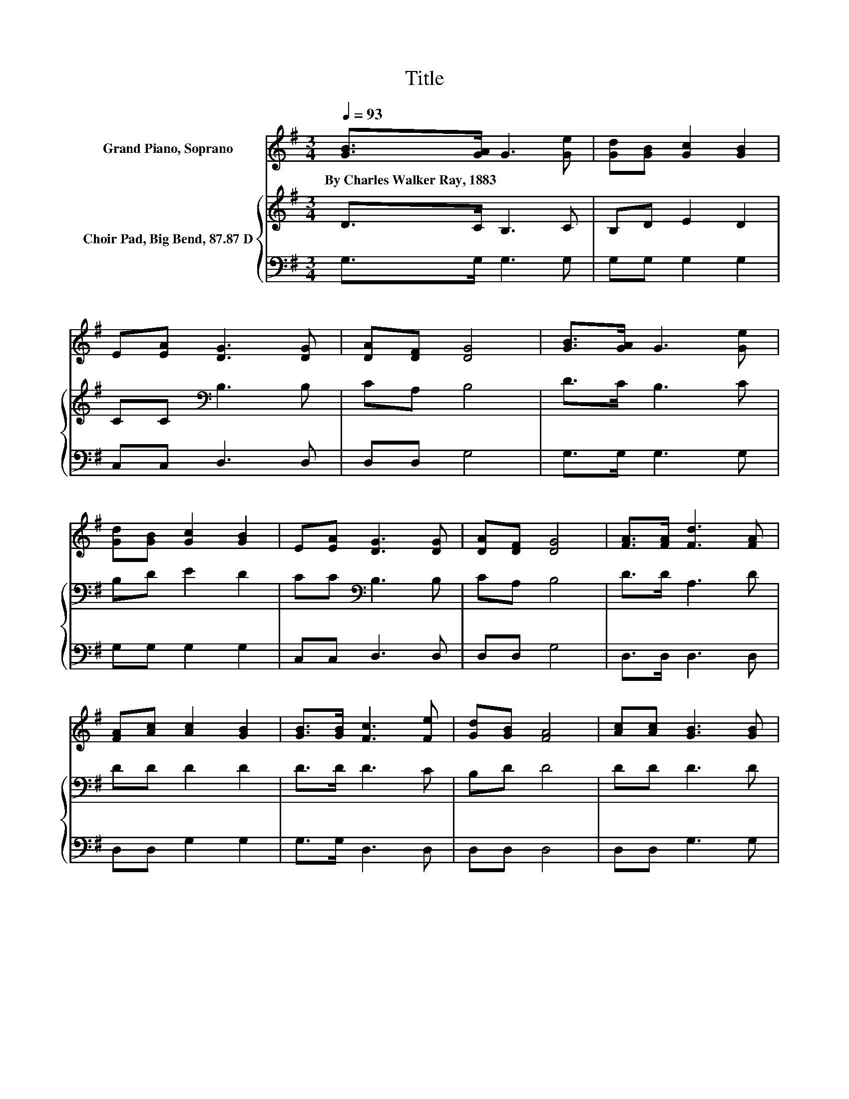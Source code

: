 X:1
T:Title
%%score 1 { 2 | 3 }
L:1/8
Q:1/4=93
M:3/4
K:G
V:1 treble nm="Grand Piano, Soprano"
V:2 treble nm="Choir Pad, Big Bend, 87.87 D"
V:3 bass 
V:1
 [GB]>[GA] G3 [Ge] | [Gd][GB] [Gc]2 [GB]2 | E[EA] [DG]3 [DG] | [DA][DF] [DG]4 | [GB]>[GA] G3 [Ge] | %5
w: By~Charles~Walker~Ray,~1883 * * *|||||
 [Gd][GB] [Gc]2 [GB]2 | E[EA] [DG]3 [DG] | [DA][DF] [DG]4 | [FA]>[FA] [Fd]3 [FA] | %9
w: ||||
 [FA][Ac] [Ac]2 [GB]2 | [GB]>[GB] [Fc]3 [Fe] | [Gd][GB] [FA]4 | [Ac][Ac] [GB]3 [GB] | %13
w: ||||
 [GB][=Fd] [Fd]2 [Ec]2 | [GB][EA] [DG]3 [DG] | [DA][DF] [DG]4- | [DG]4 z2 |] %17
w: ||||
V:2
 D>C B,3 C | B,D E2 D2 | CC[K:bass] B,3 B, | CA, B,4 | D>C B,3 C | B,D E2 D2 | CC[K:bass] B,3 B, | %7
 CA, B,4 | D>D A,3 D | DD D2 D2 | D>D D3 C | B,D D4 | DD D3 D | DB, C2 C2 | DC[K:bass] B,3 B, | %15
 CA, B,4- | B,4 z2 |] %17
V:3
 G,>G, G,3 G, | G,G, G,2 G,2 | C,C, D,3 D, | D,D, G,4 | G,>G, G,3 G, | G,G, G,2 G,2 | C,C, D,3 D, | %7
 D,D, G,4 | D,>D, D,3 D, | D,D, G,2 G,2 | G,>G, D,3 D, | D,D, D,4 | D,D, G,3 G, | G,G, C,2 C,2 | %14
 C,C, D,3 D, | D,D, G,4- | G,4 z2 |] %17

